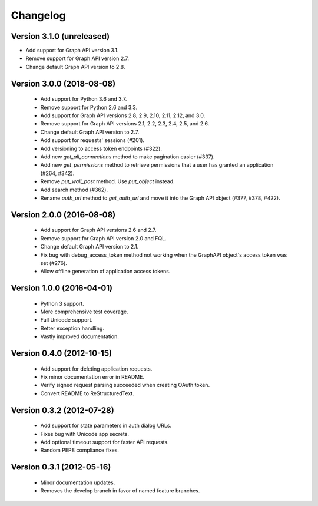 =========
Changelog
=========

Version 3.1.0 (unreleased)
==========================
- Add support for Graph API version 3.1.
- Remove support for Graph API version 2.7.
- Change default Graph API version to 2.8.

Version 3.0.0 (2018-08-08)
==========================
 - Add support for Python 3.6 and 3.7.
 - Remove support for Python 2.6 and 3.3.
 - Add support for Graph API versions 2.8, 2.9, 2.10, 2.11, 2.12, and 3.0.
 - Remove support for Graph API versions 2.1, 2.2, 2.3, 2.4, 2.5, and 2.6.
 - Change default Graph API version to 2.7.
 - Add support for requests' sessions (#201).
 - Add versioning to access token endpoints (#322).
 - Add new `get_all_connections` method to make pagination easier (#337).
 - Add new `get_permissions` method to retrieve permissions that a user has
   granted an application (#264, #342).
 - Remove `put_wall_post` method. Use `put_object` instead.
 - Add search method (#362).
 - Rename `auth_url` method to `get_auth_url` and move it into the Graph API
   object (#377, #378, #422).

Version 2.0.0 (2016-08-08)
==========================
 - Add support for Graph API versions 2.6 and 2.7.
 - Remove support for Graph API version 2.0 and FQL.
 - Change default Graph API version to 2.1.
 - Fix bug with debug_access_token method not working when the
   GraphAPI object's access token was set (#276).
 - Allow offline generation of application access tokens.

Version 1.0.0 (2016-04-01)
==========================

 - Python 3 support.
 - More comprehensive test coverage.
 - Full Unicode support.
 - Better exception handling.
 - Vastly improved documentation.

Version 0.4.0 (2012-10-15)
==========================

 - Add support for deleting application requests.
 - Fix minor documentation error in README.
 - Verify signed request parsing succeeded when creating OAuth token.
 - Convert README to ReStructuredText.

Version 0.3.2 (2012-07-28)
==========================

 - Add support for state parameters in auth dialog URLs.
 - Fixes bug with Unicode app secrets.
 - Add optional timeout support for faster API requests.
 - Random PEP8 compliance fixes.

Version 0.3.1 (2012-05-16)
==========================

 - Minor documentation updates.
 - Removes the develop branch in favor of named feature branches.
